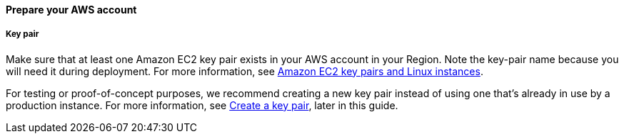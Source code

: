 // If no preperation is required, remove all content from here

==== Prepare your AWS account

===== Key pair 
Make sure that at least one Amazon EC2 key pair exists in your AWS account in your Region. Note the key-pair name because you will need it during deployment. For more information, see https://docs.aws.amazon.com/AWSEC2/latest/UserGuide/ec2-key-pairs.html[Amazon EC2 key pairs and Linux instances^].

For testing or proof-of-concept purposes, we recommend creating a new key pair instead of using one that’s already in use by a production instance. For more information, see link:#_create_a_key_pair[Create a key pair], later in this guide.